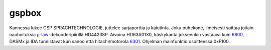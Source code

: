 gspbox
======

Kannessa lukee GSP SPRACHTECHNOLOGIE, juttelee sarjaporttia ja kaiutinta. Joku puhekone, ilmeisesti soittaa joitain nauhoituksia `µ-law`_-dekooderipiirillä HD44238P. Aivoina HD63A01X0, käskykanta jokseenkin vastaava kuin 6800_, DASMx ja IDA tunnistavat kun sanoo että hitachi/motorola 6301_. Ohjelman mainfunktio osoitteessa 0xF100.

.. _`µ-law`: http://en.wikipedia.org/wiki/Μ-law_algorithm
.. _6800: http://en.wikipedia.org/wiki/Motorola_6800
.. _6301: http://www.cpu-world.com/CPUs/630x/
